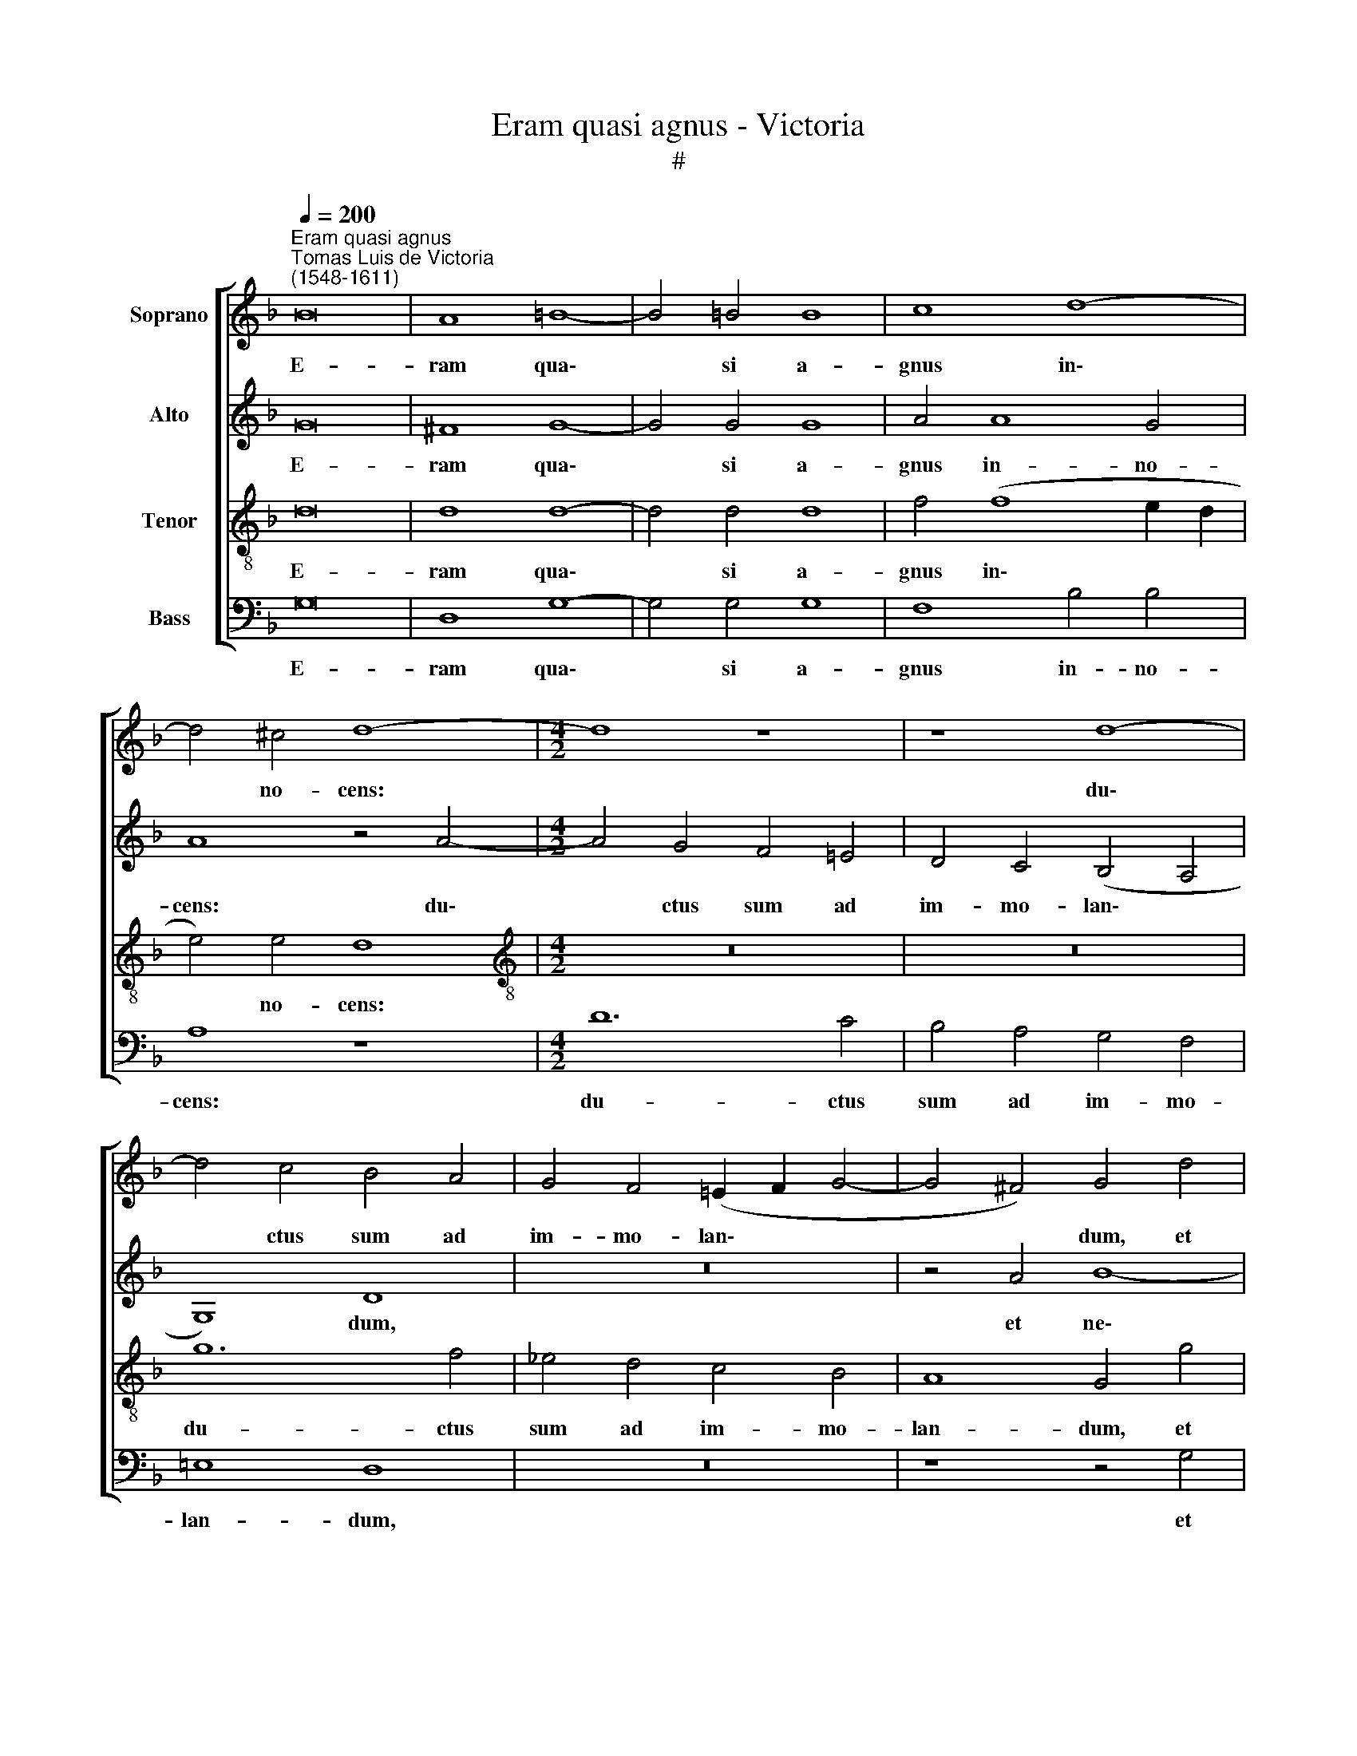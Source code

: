 X:1
T:Eram quasi agnus - Victoria
T:#
%%score [ 1 2 3 4 ]
L:1/8
Q:1/4=200
M:none
K:F
V:1 treble nm="Soprano"
V:2 treble nm="Alto"
V:3 treble-8 nm="Tenor"
V:4 bass nm="Bass"
V:1
"^Eram quasi agnus""^Tomas Luis de Victoria\n(1548-1611)" B16 | A8 =B8- | B4 =B4 B8 | c8 d8- | %4
w: E-|ram qua\-|* si a-|gnus in\-|
 d4 ^c4 d8- |[M:4/2] d8 z8 | z8 d8- | d4 c4 B4 A4 | G4 F4 (!courtesy!=E2 F2 G4- | G4 ^F4) G4 d4 | %10
w: * no- cens:||du\-|* ctus sum ad|im- mo- lan\- * *|* * dum, et|
 d4 c4 B8 | A4 A4 B4 F4 | (G8 A8) | B4 d4 d6 d2 | d4 d4 _e8 | d4 d8 B4 | c8 A4 B4- | %17
w: ne- sci- e-|bam, et ne- sci-|e\- *|bam: con- si- li-|um fe- ce-|runt i- ni-|mi- ci me\-|
 (B4 A2 G2 A8) | =B8 z8 | z4 d4 d4 d4 | (c6 B2 A4) F4 | (A4 B4 c4 A4) | (B2 c2 d8 c4) | d16 || %24
w: |i|ad- ver- sum|me, * * di-|cen\- * * *||tes:|
 G8 d8 | B4 G4 A4 A4 | B8 A8 | z8 z4 d4 | g8 f4 d4 | d4 e4 (f8- | f4 e2 d2 c4 d4- | d4 c4) d8 | %32
w: Ve- ni-|te, mit- ta- mus|li- gnum,|ve-|ni- te, mit-|ta- mus li\-||* * gnum|
 z16 | z4 d4 d4 d4 | d12 d4 | c8 d8 | z4 d4 d8 | c4 =B4 c4 A4 | =B16 ||"^Trio" d12 d4 | %40
w: |et e- ra-|da- mus|e- um|de ter-|ra vi- ven- ti-|um.|O- mnes|
 B4 G4 A4 =B4 | c8 _B4 d4 | d4 d4 c4 f4- | f4 f4 e4 d4 | c12 =B4 | (c4 d8 ^c4) | d4 A4 A4 A4 | %47
w: i- ni- mi- ci|me- i ad-|ver- sum me co\-|* gi- ta- bant|ma- la|mi\- * *|hi: ver- bum i-|
 (B16 | c8) d8 | z4 d8 d4 | d8 c4 A4 | c6 c2 c4 A4 | (B4 A2 G2 A8) | =B16 || G8 d8 | B4 G4 A4 A4 | %56
w: ni\-|* quum|man- da-|ve- runt ad-|ver- sum me, di-|cen\- * * *|tes:|Ve- ni-|te, mit- ta- mus|
 B8 A8 | z8 z4 d4 | g8 f4 d4 | d4 e4 (f8- | f4 e2 d2 c4 d4- | d4 c4) d8 | z16 | z4 d4 d4 d4 | %64
w: li- gnum,|ve-|ni- te, mit-|ta- mus li\-||* * gnum||et e- ra-|
 d12 d4 |[Q:1/4=197] c8[Q:1/4=192] d8 |[Q:1/4=188] z4[Q:1/4=185] d4[Q:1/4=181] d8 | %67
w: da- mus|e- um|de ter-|
[Q:1/4=178] c4[Q:1/4=175] =B4[Q:1/4=173] c4[Q:1/4=171] A4 |[Q:1/4=170] =B16 |] %69
w: ra vi- ven- ti-|um.|
V:2
 G16 | ^F8 G8- | G4 G4 G8 | A4 A8 G4 | A8 z4 A4- |[M:4/2] A4 G4 F4 !courtesy!=E4 | D4 C4 (B,4 A,4 | %7
w: E-|ram qua\-|* si a-|gnus in- no-|cens: du\-|* ctus sum ad|im- mo- lan\- *|
 G,8) D8 | z16 | z4 A4 B8- | B4 A4 G8- | (G4 ^F4 G4 A4- | A2 G2 G8 ^F4) | G4 B4 A6 A2 | A4 =B4 c8 | %15
w: * dum,||et ne\-|* sci- e\-|||bam: con- si- li-|um fe- ce-|
 A8 B8 | G4 A8 F4 | (G12 ^F4) | G8 z8 | z4 D4 F4 G4 | A4 E4 F2 (G2 A4- | A4 G2 F2 E4 ^F4) | G16 | %23
w: runt i-|ni- mi- ci|me\- *|i|ad- ver- sum|me, di- cen- * *|||
 ^F16 || z8 D8 | G8 F4 D4 | D4 E4 (F8- | F4 E2 D2 C4 D4-) | (D4 C4) D4 A4 | (B8 A4) F4 | %30
w: tes:|Ve-|ni- te, mit-|ta- mus li\-||* * gnum, mit-|ta\- * mus|
 (F4 G4 A6 F2 | G8) ^F4 A4 | A4 A4 B8 | A4 B4 B4 B4 | B8 F4 (B4- | B4 A4) B4 F4 | B8 F4 G4 | %37
w: li\- * * *|* gnum in|pa- nem e-|ius, et e- ra-|da- mus e\-|* * um de|ter- ra vi-|
 (A4 G8) ^F4 | G16 || z8 G8- | G4 G4 F4 D4 | E4 ^F4 G8 | ^F4 A4 A4 A4 | (=F2 G2 A2 F2 G4) A4- | %44
w: ven\- * ti-|um.|O-|* mnes i- ni-|mi- ci me-|i ad- ver- sum|me\- * * * * co\-|
 A4 A4 G4 F4 | E4 D4 E8 | ^F8 z4 =F4 | F4 F4 G8- | G8 A4 B4- | B4 B4 B8 | A4 F4 A6 A2 | %51
w: * gi- ta- bant|ma- la mi-|hi: ver-|bum i- ni\-|* quum man\-|* da- ve-|runt ad- ver- sum|
 A4 G4 (A6 G2 | F4 G8 ^F4) | G16 || z8 D8 | G8 F4 D4 | D4 E4 (F8- | F4 E2 D2 C4 D4- | %58
w: me, di- cen\- *||tes:|Ve-|ni- te, mit-|ta- mus li\-||
 D4 C4) D4 A4 | (B8 A4) F4 | (F4 G4 A6 F2 | G8) ^F4 A4 | A4 A4 B8 | A4 B4 B4 B4 | B8 F4 (B4- | %65
w: * * gnum, mit-|ta\- * mus|li\- * * *|* gnum in|pa- nem e-|ius, et e- ra-|da- mus e\-|
 B4 A4) B4 F4 | B8 F4 G4 | (A4 G8) ^F4 | G16 |] %69
w: * * um de|ter- ra vi-|ven\- * ti-|um.|
V:3
 d16 | d8 d8- | d4 d4 d8 | f4 (f8 e2 d2 | e4) e4 d8 |[M:4/2][K:treble-8] z16 | z16 | g12 f4 | %8
w: E-|ram qua\-|* si a-|gnus in\- * *|* no- cens:|||du- ctus|
 _e4 d4 c4 B4 | A8 G4 g4 | f4 f4 d8 | d8 z4 d4 | _e4 B4 c4 d4 | G4 g4 ^f6 f2 | ^f4 f4 g8 | ^f8 g8 | %16
w: sum ad im- mo-|lan- dum, et|ne- sci- e-|bam, et|ne- sci- e- *|bam: con- si- li-|um fe- ce-|runt i-|
 e4 =f8 d4 | _e8 d8 | z4 g4 g4 g4 | f4 f4 d8 | e8 z4 d4 | d4 d4 c4 c4 | (d2 c2 B2 A2 G8) | A16 || %24
w: ni- mi- ci|me- i|ad- ver- sum|me di- cen-|tes, ad-|ver- sum me, di-|cen\- * * * *|tes:|
 z16 | G8 d8 | B4 G4 A4 A4 | B8 A8 | z8 z4 d4 | g8 f4 d4 | d4 e4 (f4 d4 | _e8) d4 f4 | e4 ^f4 g8 | %33
w: |Ve- ni-|te, mit- ta- mus|li- gnum,|ve-|ni- te, mit-|ta- mus li\- *|* gnum in|pa- nem e-|
 ^f4 g4 g4 g4 | =f12 f4 | f8 f4 d4 | g8 (d6 e2 | f4) d4 _e4 d4 | d16 || z8 G8- | G4 G4 d6 d2 | %41
w: ius, et e- ra-|da- mus|e- um de|ter- ra\- *|* vi- ven- ti-|um.|O-|* mnes i- ni-|
 c4 A4 G8 | d8 z4 d4 | d4 d4 c4 f4- | f4 f4 !courtesy!=e4 d4 | c4 B4 A8 | d8 z4 d4 | d4 d4 _e8- | %48
w: mi- ci me-|i ad-|ver- sum me co\-|* gi- ta- bant|ma- la mi-|hi: ver-|bum i- ni\-|
 e8 d4 g4- | g4 g4 g8 | f4 d4 f6 f2 | f4 e4 (f6 e2 | d16) | G16 || z16 | G8 d8 | B4 G4 A4 A4 | %57
w: * quum man\-|* da- ve-|runt ad- ver- sum|me, di- cen\- *||tes:||Ve- ni-|te, mit- ta- mus|
 B8 A8 | z8 z4 d4 | g8 f4 d4 | d4 e4 (f4 d4 | _e8) d4 f4 | e4 ^f4 g8 | ^f4 g4 g4 g4 | f12 f4 | %65
w: li- gnum,|ve-|ni- te, mit-|ta- mus li\- *|* gnum in|pa- nem e-|ius, et e- ra-|da- mus|
 f8 f4 d4 | g8 (d6 e2 | f4) d4 _e4 d4 | d16 |] %69
w: e- um de|ter- ra\- *|* vi- ven- ti-|um.|
V:4
 G,16 | D,8 G,8- | G,4 G,4 G,8 | F,8 B,4 B,4 | A,8 z8 |[M:4/2] D12 C4 | B,4 A,4 G,4 F,4 | %7
w: E-|ram qua\-|* si a-|gnus in- no-|cens:|du- ctus|sum ad im- mo-|
 !courtesy!=E,8 D,8 | z16 | z8 z4 G,4 | B,4 F,4 G,8 | D,8 z8 | z16 | z4 G,4 D6 D2 | D4 D4 C8 | %15
w: lan- dum,||et|ne- sci- e-|bam:||con- si- li-|um fe- ce-|
 D8 z8 | z16 | z16 | z4 G,4 =B,4 C4 | D4 D4 B,8 | A,8 z4 D,4 | F,4 G,4 A,4 A,4 | (G,6 F,2 _E,8) | %23
w: runt|||ad- ver- sum|me, di- cen-|tes, ad-|ver- sum me, di-|cen\- * *|
 D,16 || z16 | z8 D,8 | G,8 F,4 D,4 | (D,4 E,4 F,4) D,4 | _E,8 D,8 | z16 | z16 | z8 z4 D4 | %32
w: tes:||Ve-|ni- te, mit-|ta\- * * mus|li- gnum|||in|
 ^C4 D4 G,8 | D4 G,4 G,4 G,4 | B,12 B,4 | F,8 B,8 | z4 G,4 B,8 | F,4 G,4 C,4 D,4 | G,16 || %39
w: pa- nem e-|ius: et e- ra-|da- mus|e- um|de ter-|ra vi- ven- ti-|um.|
[M:4/2] z16 | z16 | z16 | z16 | z16 |[M:4/2] z16 | z16 | z16 | z16 | z16 |[M:4/2] z16 | z16 | z16 | %52
w: |||||||||||||
 z16 | z16 ||[M:4/2] z16 | z8 D,8 | G,8 F,4 D,4 | (D,4 E,4 F,4) D,4 | _E,8 D,8 | z16 | z16 | %61
w: |||Ve-|ni- te, mit-|ta\- * * mus|li- gnum|||
 z8 z4 D4 | ^C4 D4 G,8 | D4 G,4 G,4 G,4 | B,12 B,4 | F,8 B,8 | z4 G,4 B,8 | F,4 G,4 C,4 D,4 | %68
w: in|pa- nem e-|ius: et e- ra-|da- mus|e- um|de ter-|ra vi- ven- ti-|
 G,16 |] %69
w: um.|


